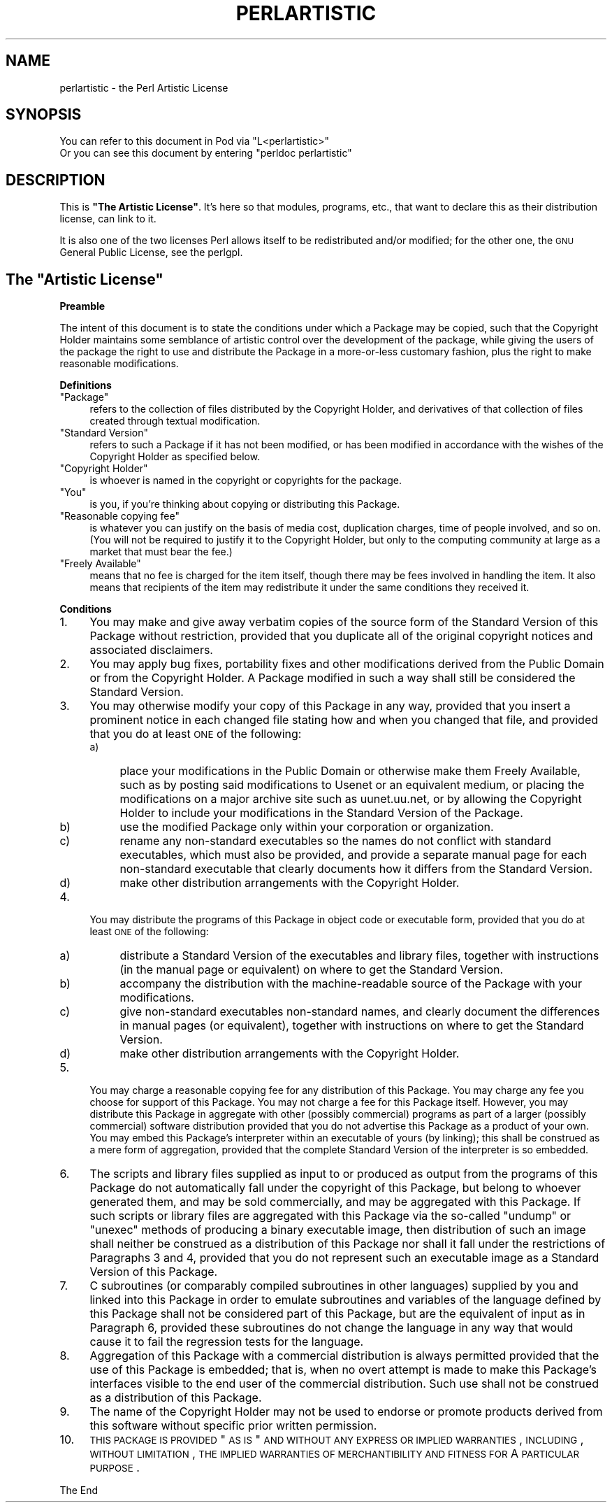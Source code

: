 .\" Automatically generated by Pod::Man v1.37, Pod::Parser v1.14
.\"
.\" Standard preamble:
.\" ========================================================================
.de Sh \" Subsection heading
.br
.if t .Sp
.ne 5
.PP
\fB\\$1\fR
.PP
..
.de Sp \" Vertical space (when we can't use .PP)
.if t .sp .5v
.if n .sp
..
.de Vb \" Begin verbatim text
.ft CW
.nf
.ne \\$1
..
.de Ve \" End verbatim text
.ft R
.fi
..
.\" Set up some character translations and predefined strings.  \*(-- will
.\" give an unbreakable dash, \*(PI will give pi, \*(L" will give a left
.\" double quote, and \*(R" will give a right double quote.  | will give a
.\" real vertical bar.  \*(C+ will give a nicer C++.  Capital omega is used to
.\" do unbreakable dashes and therefore won't be available.  \*(C` and \*(C'
.\" expand to `' in nroff, nothing in troff, for use with C<>.
.tr \(*W-|\(bv\*(Tr
.ds C+ C\v'-.1v'\h'-1p'\s-2+\h'-1p'+\s0\v'.1v'\h'-1p'
.ie n \{\
.    ds -- \(*W-
.    ds PI pi
.    if (\n(.H=4u)&(1m=24u) .ds -- \(*W\h'-12u'\(*W\h'-12u'-\" diablo 10 pitch
.    if (\n(.H=4u)&(1m=20u) .ds -- \(*W\h'-12u'\(*W\h'-8u'-\"  diablo 12 pitch
.    ds L" ""
.    ds R" ""
.    ds C` ""
.    ds C' ""
'br\}
.el\{\
.    ds -- \|\(em\|
.    ds PI \(*p
.    ds L" ``
.    ds R" ''
'br\}
.\"
.\" If the F register is turned on, we'll generate index entries on stderr for
.\" titles (.TH), headers (.SH), subsections (.Sh), items (.Ip), and index
.\" entries marked with X<> in POD.  Of course, you'll have to process the
.\" output yourself in some meaningful fashion.
.if \nF \{\
.    de IX
.    tm Index:\\$1\t\\n%\t"\\$2"
..
.    nr % 0
.    rr F
.\}
.\"
.\" For nroff, turn off justification.  Always turn off hyphenation; it makes
.\" way too many mistakes in technical documents.
.hy 0
.if n .na
.\"
.\" Accent mark definitions (@(#)ms.acc 1.5 88/02/08 SMI; from UCB 4.2).
.\" Fear.  Run.  Save yourself.  No user-serviceable parts.
.    \" fudge factors for nroff and troff
.if n \{\
.    ds #H 0
.    ds #V .8m
.    ds #F .3m
.    ds #[ \f1
.    ds #] \fP
.\}
.if t \{\
.    ds #H ((1u-(\\\\n(.fu%2u))*.13m)
.    ds #V .6m
.    ds #F 0
.    ds #[ \&
.    ds #] \&
.\}
.    \" simple accents for nroff and troff
.if n \{\
.    ds ' \&
.    ds ` \&
.    ds ^ \&
.    ds , \&
.    ds ~ ~
.    ds /
.\}
.if t \{\
.    ds ' \\k:\h'-(\\n(.wu*8/10-\*(#H)'\'\h"|\\n:u"
.    ds ` \\k:\h'-(\\n(.wu*8/10-\*(#H)'\`\h'|\\n:u'
.    ds ^ \\k:\h'-(\\n(.wu*10/11-\*(#H)'^\h'|\\n:u'
.    ds , \\k:\h'-(\\n(.wu*8/10)',\h'|\\n:u'
.    ds ~ \\k:\h'-(\\n(.wu-\*(#H-.1m)'~\h'|\\n:u'
.    ds / \\k:\h'-(\\n(.wu*8/10-\*(#H)'\z\(sl\h'|\\n:u'
.\}
.    \" troff and (daisy-wheel) nroff accents
.ds : \\k:\h'-(\\n(.wu*8/10-\*(#H+.1m+\*(#F)'\v'-\*(#V'\z.\h'.2m+\*(#F'.\h'|\\n:u'\v'\*(#V'
.ds 8 \h'\*(#H'\(*b\h'-\*(#H'
.ds o \\k:\h'-(\\n(.wu+\w'\(de'u-\*(#H)/2u'\v'-.3n'\*(#[\z\(de\v'.3n'\h'|\\n:u'\*(#]
.ds d- \h'\*(#H'\(pd\h'-\w'~'u'\v'-.25m'\f2\(hy\fP\v'.25m'\h'-\*(#H'
.ds D- D\\k:\h'-\w'D'u'\v'-.11m'\z\(hy\v'.11m'\h'|\\n:u'
.ds th \*(#[\v'.3m'\s+1I\s-1\v'-.3m'\h'-(\w'I'u*2/3)'\s-1o\s+1\*(#]
.ds Th \*(#[\s+2I\s-2\h'-\w'I'u*3/5'\v'-.3m'o\v'.3m'\*(#]
.ds ae a\h'-(\w'a'u*4/10)'e
.ds Ae A\h'-(\w'A'u*4/10)'E
.    \" corrections for vroff
.if v .ds ~ \\k:\h'-(\\n(.wu*9/10-\*(#H)'\s-2\u~\d\s+2\h'|\\n:u'
.if v .ds ^ \\k:\h'-(\\n(.wu*10/11-\*(#H)'\v'-.4m'^\v'.4m'\h'|\\n:u'
.    \" for low resolution devices (crt and lpr)
.if \n(.H>23 .if \n(.V>19 \
\{\
.    ds : e
.    ds 8 ss
.    ds o a
.    ds d- d\h'-1'\(ga
.    ds D- D\h'-1'\(hy
.    ds th \o'bp'
.    ds Th \o'LP'
.    ds ae ae
.    ds Ae AE
.\}
.rm #[ #] #H #V #F C
.\" ========================================================================
.\"
.IX Title "PERLARTISTIC 1"
.TH PERLARTISTIC 1 "2004-11-05" "perl v5.8.6" "Perl Programmers Reference Guide"
.SH "NAME"
perlartistic \- the Perl Artistic License
.SH "SYNOPSIS"
.IX Header "SYNOPSIS"
.Vb 2
\& You can refer to this document in Pod via "L<perlartistic>"
\& Or you can see this document by entering "perldoc perlartistic"
.Ve
.SH "DESCRIPTION"
.IX Header "DESCRIPTION"
This is \fB\*(L"The Artistic License\*(R"\fR. It's here so that modules,
programs, etc., that want to declare this as their distribution
license, can link to it.
.PP
It is also one of the two licenses Perl allows itself to be
redistributed and/or modified; for the other one, the \s-1GNU\s0 General
Public License, see the perlgpl.
.ie n .SH "The ""Artistic License"""
.el .SH "The ``Artistic License''"
.IX Header "The Artistic License"
.Sh "Preamble"
.IX Subsection "Preamble"
The intent of this document is to state the conditions under which a
Package may be copied, such that the Copyright Holder maintains some
semblance of artistic control over the development of the package,
while giving the users of the package the right to use and distribute
the Package in a more-or-less customary fashion, plus the right to make
reasonable modifications.
.Sh "Definitions"
.IX Subsection "Definitions"
.ie n .IP """Package""" 4
.el .IP "``Package''" 4
.IX Item "Package"
refers to the collection of files distributed by the
Copyright Holder, and derivatives of that collection of files created
through textual modification.
.ie n .IP """Standard Version""" 4
.el .IP "``Standard Version''" 4
.IX Item "Standard Version"
refers to such a Package if it has not been
modified, or has been modified in accordance with the wishes of the
Copyright Holder as specified below.
.ie n .IP """Copyright Holder""" 4
.el .IP "``Copyright Holder''" 4
.IX Item "Copyright Holder"
is whoever is named in the copyright or
copyrights for the package.
.ie n .IP """You""" 4
.el .IP "``You''" 4
.IX Item "You"
is you, if you're thinking about copying or distributing this Package.
.ie n .IP """Reasonable copying fee""" 4
.el .IP "``Reasonable copying fee''" 4
.IX Item "Reasonable copying fee"
is whatever you can justify on the basis
of media cost, duplication charges, time of people involved, and so on.
(You will not be required to justify it to the Copyright Holder, but
only to the computing community at large as a market that must bear the
fee.)
.ie n .IP """Freely Available""" 4
.el .IP "``Freely Available''" 4
.IX Item "Freely Available"
means that no fee is charged for the item
itself, though there may be fees involved in handling the item. It also
means that recipients of the item may redistribute it under the same
conditions they received it.
.Sh "Conditions"
.IX Subsection "Conditions"
.IP "1." 4
You may make and give away verbatim copies of the source form of the
Standard Version of this Package without restriction, provided that you
duplicate all of the original copyright notices and associated disclaimers.
.IP "2." 4
You may apply bug fixes, portability fixes and other modifications
derived from the Public Domain or from the Copyright Holder.  A Package
modified in such a way shall still be considered the Standard Version.
.IP "3." 4
You may otherwise modify your copy of this Package in any way, provided
that you insert a prominent notice in each changed file stating how and
when you changed that file, and provided that you do at least \s-1ONE\s0 of the
following:
.RS 4
.IP "a)" 4
place your modifications in the Public Domain or otherwise make them
Freely Available, such as by posting said modifications to Usenet or an
equivalent medium, or placing the modifications on a major archive site
such as uunet.uu.net, or by allowing the Copyright Holder to include
your modifications in the Standard Version of the Package.
.IP "b)" 4
use the modified Package only within your corporation or organization.
.IP "c)" 4
rename any non-standard executables so the names do not conflict with
standard executables, which must also be provided, and provide a
separate manual page for each non-standard executable that clearly
documents how it differs from the Standard Version.
.IP "d)" 4
make other distribution arrangements with the Copyright Holder.
.RE
.RS 4
.RE
.IP "4." 4
You may distribute the programs of this Package in object code or
executable form, provided that you do at least \s-1ONE\s0 of the following:
.RS 4
.IP "a)" 4
distribute a Standard Version of the executables and library files,
together with instructions (in the manual page or equivalent) on where
to get the Standard Version.
.IP "b)" 4
accompany the distribution with the machine-readable source of the
Package with your modifications.
.IP "c)" 4
give non-standard executables non-standard names, and clearly
document the differences in manual pages (or equivalent), together with
instructions on where to get the Standard Version.
.IP "d)" 4
make other distribution arrangements with the Copyright Holder.
.RE
.RS 4
.RE
.IP "5." 4
You may charge a reasonable copying fee for any distribution of this
Package.  You may charge any fee you choose for support of this
Package.  You may not charge a fee for this Package itself.  However,
you may distribute this Package in aggregate with other (possibly
commercial) programs as part of a larger (possibly commercial) software
distribution provided that you do not advertise this Package as a
product of your own.  You may embed this Package's interpreter within
an executable of yours (by linking); this shall be construed as a mere
form of aggregation, provided that the complete Standard Version of the
interpreter is so embedded.
.IP "6." 4
The scripts and library files supplied as input to or produced as
output from the programs of this Package do not automatically fall
under the copyright of this Package, but belong to whoever generated
them, and may be sold commercially, and may be aggregated with this
Package.  If such scripts or library files are aggregated with this
Package via the so-called \*(L"undump\*(R" or \*(L"unexec\*(R" methods of producing a
binary executable image, then distribution of such an image shall
neither be construed as a distribution of this Package nor shall it
fall under the restrictions of Paragraphs 3 and 4, provided that you do
not represent such an executable image as a Standard Version of this
Package.
.IP "7." 4
C subroutines (or comparably compiled subroutines in other
languages) supplied by you and linked into this Package in order to
emulate subroutines and variables of the language defined by this
Package shall not be considered part of this Package, but are the
equivalent of input as in Paragraph 6, provided these subroutines do
not change the language in any way that would cause it to fail the
regression tests for the language.
.IP "8." 4
Aggregation of this Package with a commercial distribution is always
permitted provided that the use of this Package is embedded; that is,
when no overt attempt is made to make this Package's interfaces visible
to the end user of the commercial distribution.  Such use shall not be
construed as a distribution of this Package.
.IP "9." 4
The name of the Copyright Holder may not be used to endorse or promote
products derived from this software without specific prior written permission.
.IP "10." 4
.IX Item "10."
\&\s-1THIS\s0 \s-1PACKAGE\s0 \s-1IS\s0 \s-1PROVIDED\s0 \*(L"\s-1AS\s0 \s-1IS\s0\*(R" \s-1AND\s0 \s-1WITHOUT\s0 \s-1ANY\s0 \s-1EXPRESS\s0 \s-1OR\s0
\&\s-1IMPLIED\s0 \s-1WARRANTIES\s0, \s-1INCLUDING\s0, \s-1WITHOUT\s0 \s-1LIMITATION\s0, \s-1THE\s0 \s-1IMPLIED\s0
\&\s-1WARRANTIES\s0 \s-1OF\s0 \s-1MERCHANTIBILITY\s0 \s-1AND\s0 \s-1FITNESS\s0 \s-1FOR\s0 A \s-1PARTICULAR\s0 \s-1PURPOSE\s0.
.PP
The End
